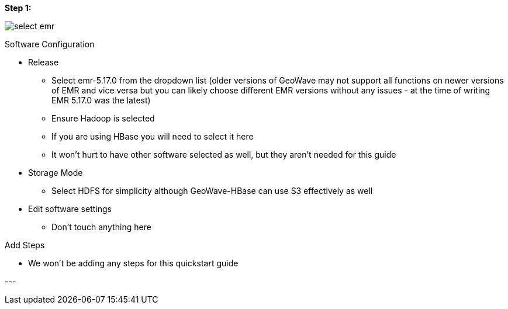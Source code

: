 [[quickstart-guide-steo-1]]
<<<

[[quickstart-guide-steo-1]]
*Step 1:*

image::aws-gui-method-2.png[scaledwidth="100%",alt="select emr"]

Software Configuration


- Release
 * Select emr-5.17.0 from the dropdown list (older versions of GeoWave may not support all functions on newer versions of EMR and vice versa but you can likely choose different EMR versions without any issues - at the time of writing EMR 5.17.0 was the latest) 
 * Ensure Hadoop is selected
 * If you are using HBase you will need to select it here
 * It won’t hurt to have other software selected as well, but they aren’t needed for this guide
- Storage Mode
 * Select HDFS for simplicity although GeoWave-HBase can use S3 effectively as well
- Edit software settings
 * Don’t touch anything here

Add Steps

- We won’t be adding any steps for this quickstart guide

--- +
